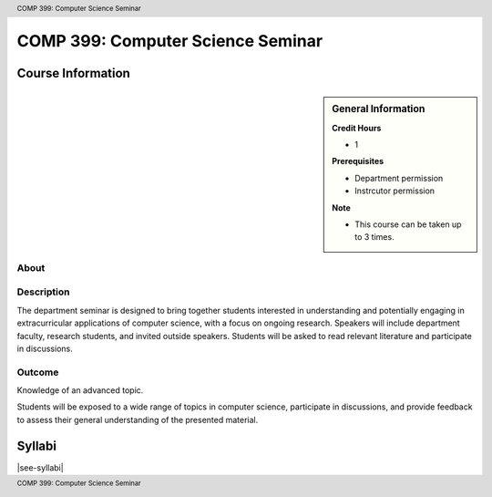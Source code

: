 .. header:: COMP 399: Computer Science Seminar
.. footer:: COMP 399: Computer Science Seminar

.. index::
    Computer Science Seminar
    COMP 399

##################################
COMP 399: Computer Science Seminar
##################################

******************
Course Information
******************

.. sidebar:: General Information

    **Credit Hours**

    * 1

    **Prerequisites**

    * Department permission
    * Instrcutor permission

    **Note**

    * This course can be taken up to 3 times.

About
=====

Description
===========

The department seminar is designed to bring together students interested in understanding and potentially engaging in extracurricular applications of computer science, with a focus on ongoing research. Speakers will include department faculty, research students, and invited outside speakers. Students will be asked to read relevant literature and participate in discussions.

Outcome
=======

Knowledge of an advanced topic.

Students will be exposed to a wide range of topics in computer science, participate in discussions, and provide feedback to assess their general understanding of the presented material.

*******
Syllabi
*******

|see-syllabi|
